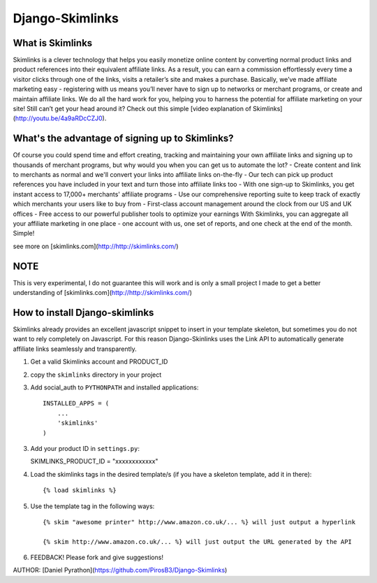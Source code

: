 Django-Skimlinks
================

What is Skimlinks
-----------------

Skimlinks is a clever technology that helps you easily monetize online content by converting normal product links and product references into their equivalent affiliate links. As a result, you can earn a commission effortlessly every time a visitor clicks through one of the links, visits a retailer’s site and makes a purchase.
Basically, we’ve made affiliate marketing easy - registering with us means you’ll never have to sign up to networks or merchant programs, or create and maintain affiliate links. We do all the hard work for you, helping you to harness the potential for affiliate marketing on your site!
Still can’t get your head around it? Check out this simple [video explanation of Skimlinks](http://youtu.be/4a9aRDcCZJ0).

What's the advantage of signing up to Skimlinks?
------------------------------------------------

Of course you could spend time and effort creating, tracking and maintaining your own affiliate links and signing up to thousands of merchant programs, but why would you when you can get us to automate the lot?
- Create content and link to merchants as normal and we'll convert your links into affiliate links on-the-fly
- Our tech can pick up product references you have included in your text and turn those into affiliate links too
- With one sign-up to Skimlinks, you get instant access to 17,000+ merchants' affiliate programs
- Use our comprehensive reporting suite to keep track of exactly which merchants your users like to buy from
- First-class account management around the clock from our US and UK offices
- Free access to our powerful publisher tools to optimize your earnings
With Skimlinks, you can aggregate all your affiliate marketing in one place - one account with us, one set of reports, and one check at the end of the month. Simple!

see more on [skimlinks.com](http://http://skimlinks.com/)

NOTE
----

This is very experimental, I do not guarantee this will work and is only
a small project I made to get a better understanding of [skimlinks.com](http://http://skimlinks.com/)

How to install Django-skimlinks
-------------------------------

Skimlinks already provides an excellent javascript snippet to insert in
your template skeleton, but sometimes you do not want to rely completely on
Javascript. For this reason Django-Skinlinks uses the Link API to
automatically generate affiliate links seamlessly and transparently.

1. Get a valid Skimlinks account and PRODUCT_ID
2. copy the ``skimlinks`` directory in your project
3. Add social_auth to ``PYTHONPATH`` and installed applications::

    INSTALLED_APPS = (
        ...
        'skimlinks'
    )

3. Add your product ID in ``settings.py``::
   
   SKIMLINKS_PRODUCT_ID = "xxxxxxxxxxxx"

4. Load the skimlinks tags in the desired template/s (if you have a
   skeleton template, add it in there)::

   {% load skimlinks %}

5. Use the template tag in the following ways::

    {% skim "awesome printer" http://www.amazon.co.uk/... %} will just output a hyperlink

    {% skim http://www.amazon.co.uk/... %} will just output the URL generated by the API

6. FEEDBACK! Please fork and give suggestions!

AUTHOR: [Daniel Pyrathon](https://github.com/PirosB3/Django-Skimlinks)
